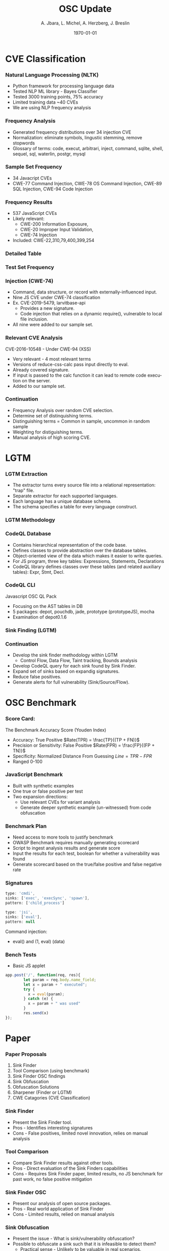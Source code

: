 #+TITLE:     OSC Update
#+AUTHOR:    A. Jbara, L. Michel, A. Herzberg, J. Breslin
#+EMAIL:     ldm@engr.uconn.edu
#+DATE: \today
#+DESCRIPTION:
#+KEYWORDS:
#+BEAMER_THEME: Berlin
#+BEAMER_COLOR_THEME: beaver
#+LANGUAGE:  en
#+OPTIONS:   H:3 num:t toc:t \n:nil @:t ::t |:t ^:t -:t f:t *:t <:t
#+OPTIONS:   TeX:t LaTeX:t skip:nil d:nil todo:t pri:nil tags:not-in-toc
#+INFOJS_OPT: view:nil toc:nil ltoc:t mouse:underline buttons:0 path:https://orgmode.org/org-info.js
#+EXPORT_SELECT_TAGS: export
#+EXPORT_EXCLUDE_TAGS: noexport
#+LINK_UP:
#+LINK_HOME:
#+LaTeX_HEADER: \usepackage{minted}
#+LaTeX_HEADER: \usemintedstyle{emacs}
#+LaTeX_HEADER: \newminted{common-lisp}{fontsize=\footnotesize}
#+BEAMER_HEADER: \logo{\includegraphics[height=.9cm]{comcast.png}}
#+LaTeX: \setbeamercolor{myblockcolor}{bg=magenta,fg=white}

#+name: setup-minted
#+begin_src emacs-lisp :exports none
 (setq org-latex-listings 'minted)
     (setq org-latex-custom-lang-environments
           '(
            (emacs-lisp "common-lispcode")
             ))
     (setq org-latex-minted-options
           '(("frame" "lines")
             ("fontsize" "\\scriptsize")
             ("linenos" "")))
     (setq org-latex-to-pdf-process
           '("pdflatex -shell-escape -interaction nonstopmode -output-directory %o %f"
             "pdflatex -shell-escape -interaction nonstopmode -output-directory %o %f"
             "pdflatex -shell-escape -interaction nonstopmode -output-directory %o %f"))
#+end_src

* CVE Classification
*** Natural Language Processing (NLTK)
- Python framework for processing language data
- Tested NLP ML library - Bayes Classifier
- Tested 3000 training points, 75% accuracy
- Limited training data ~40 CVEs
- We are using NLP frequency analysis
*** Frequency Analysis
- Generated frequency distributions over 34 injection CVE
- Normalization: eliminate symbols, lingustic stemming, remove stopwords
- Glossary of terms: code, execut, arbitrari, inject, command, sqlite,
  shell, sequel, sql, waterlin, postgr, mysql
#+ATTR_LATEX: :width 5cm
[[./stem.png]]
*** Sample Set Frequency
#+ATTR_LATEX: :width 6cm
[[./sampleFreq.png]]
- 34 Javacript CVEs
- CWE-77 Command Injection, CWE-78 OS Command Injection, CWE-89 SQL
  Injection, CWE-94 Code Injection 

*** Frequency Results
- 537 JavaScript CVEs
- Likely relevant: 
    - CWE-200 Information Exposure, 
    - CWE-20 Improper Input Validation, 
    - CWE-74 Injection 
- Included: CWE-22,310,79,400,399,254
*** Detailed Table
#+ATTR_LATEX: :width 9cm
[[./freq_res.png]]
*** Test Set Frequency
[[./testFreq.png]]
*** Injection (CWE-74)
- Command, data structure, or record with externally-influenced input.
- Nine JS CVE under CWE-74 classification
- Ex. CVE-2019-5479, larvitbase-api
    - Provides a new signature.
    - Code injection that relies on a dynamic require(), vulnerable to local file inclusion.
- All nine were added to our sample set.
*** Relevant CVE Analysis
CVE-2016-10548 - Under CWE-94 (XSS)
- Very relevant - 4 most relevant terms
- Versions of reduce-css-calc pass input directly to eval.
- Already covered signature.
- If input is passed to the calc function it can lead to remote code execution on the server.
- Added to our sample set.
*** Continuation
- Frequency Analysis over random CVE selection.
- Determine set of distinquishing terms.
- Distinguishing terms = Common in sample, uncommon in random sample
- Weighting for distiguishing terms.
- Manual analysis of high scoring CVE.
* LGTM
*** LGTM Extraction
- The extractor turns every source file into a relational representation: "trap" file.
- Separate extractor for each supported languages.
- Each language has a unique database schema.
- The schema specifies a table for every language construct.
#+ATTR_LATEX: :width 6cm
[[./lgtm-extraction.png]]
*** LGTM Methodology
[[./analysis_overview.png]]
*** CodeQL Database
- Contains hierarchical representation of the code base.
- Defines classes to provide abstraction over the database tables. 
- Object-oriented view of the data which makes it easier to write queries.
- For JS program, three key tables: Expressions, Statements, Declarations
- CodeQL library defines classes over these tables (and related auxiliary tables): Expr, Stmt, Decl.
*** CodeQL CLI
Javascript OSC QL Pack
- Focusing on the AST tables in DB
- 5 packages: depot, pouchdb, jade, prototype (prototypeJS),  mocha
- Examination of depot0.1.6
[[./depotSink.png]]
*** Sink Finding (LGTM)
#+ATTR_LATEX: :width 10cm
[[./ExplainationQueryV2.png]]
*** Continuation
- Develop the sink finder methodology within LGTM
  - Control Flow, Data Flow, Taint tracking, Bounds analysis
- Develop CodeQL query for each sink found by Sink Finder.
- Expand set of sinks based on expandig signatures.
- Reduce false positives.
- Generate alerts for full vulnerability (Sink/Source/Flow).
* OSC Benchmark
*** Score Card:
The Benchmark Accuracy Score (Youden Index)
- Accuracy: True Positive $Rate(TPR) = \frac{TP}{(TP + FN)}$
- Precision or Sensitivity: False Positive $Rate(FPR) = \frac{FP}{(FP + TN)}$
- Specificity: Normalized Distance From Guessing $Line = TPR - FPR$
- Ranged 0-100
*** JavaScript Benchmark
- Built with synthetic examples
- One true or false positive per test
- Two expansion directions: 
    - Use relevant CVEs for variant analysis 
    - Generate deeper synthetic example (un-witnessed) from code obfuscation
*** Benchmark Plan
- Need access to more tools to justify benchmark
- OWASP Benchmark requires manually generating scorecard
- Script to ingest analysis results and generate score
- Input the results for each test, boolean for whether a vulnerability was found
- Generate scorecard based on the true/false positive and false negative rate
*** Signatures
#+LaTeX:\begin{exampleblock}{Injection Signature}
#+begin_src  js :exports code
type: 'cmdi',
sinks: ['exec', 'execSync', 'spawn'],
pattern: ['child_process']

type: 'jsi',
sinks: ['eval'],
pattern: null
#+end_src
#+LaTeX:\end{exampleblock}
Command injection:
- eval() and (1, eval) (data)
*** Bench Tests
- Basic JS applet
#+LaTeX:\begin{exampleblock}{Simple ~eval~ sink}
#+begin_src  js :exports code
app.post('/', function(req, res){
        let param = req.body.name_field;
        let x = param + " executed";
        try {
          x = eval(param);
        } catch (e) {
          x = param + " was used"
        }
        res.send(x)
});
#+end_src
#+LaTeX:\end{exampleblock}
* Paper
*** Paper Proposals
1. Sink Finder
2. Tool Comparison (using benchmark)
3. Sink Finder OSC findings
4. Sink Obfuscation
5. Obfuscation Solutions
6. Sharpener (Finder or LGTM)
7. CWE Catagories (CVE Classification)
*** Sink Finder
- Present the Sink Finder tool.
- Pros - Identifies interesting signatures
- Cons - False positives, limited novel innovation, relies on manual analysis
*** Tool Comparison
- Compare Sink Finder results against other tools.
- Pros - Direct evaluation of the Sink Finders capabilities
- Cons - Requires Sink Finder paper, limited results, no JS benchmark for past work, no false positive mitigation 
*** Sink Finder OSC
- Present our analysis of open source packages.
- Pros - Real world application of Sink Finder
- Cons - Limited results, relied on manual analysis
*** Sink Obfuscation
- Present the issue - What is sink/vulnerability obfuscation?
- Possible to obfuscate a sink such that it is infeasible to detect them?
    - Practical sense - Unlikely to be valuable in real scenarios.
    - Theoretical sense - Proof of intractability. 
- Can we show obfuscated things in OSC? Is it intentional?
- What is the complexity of sink finding? 
- Can we maintain semantic meaning while "removing" obfuscation?
- Pros - Novel direction, builds on current work
- Cons - Requires specialization, non-trivial research
*** Obfuscation Solution
- Defending against sink obfuscation.
- Are obfuscated sinks an undecidable problem?
- Programming language problem
- Compiler/Engine modification
- Pros - Novel direction, build on previous work
- Cons - Requires Sink Obfuscation paper 
*** Sharpener
- Semi-automated improvement tool based on known vulnerability.
- Problem: Not Enough Data. Limited set of CVE's.
- Ingest CVE code vulnerability.
- Output a signature to detect that vulnerability.
- Pros - Possible Novel direction, interesting automation challenge
- Cons - Limited data set, broad set of CWE required to expand data set 
*** CVE Classification (CWE Categories)
- Can we provide significantly more information than is available?
- Can we aggregate data over multiple sources for each CVE?
- Can classification be improved?
- Multi-classification.
- Pros - Possible novel direction, valuable for tool/benchmark
- Cons - No NLP expert, requires data mining
* Summary
*** What We Have Done So Far
- Evaluating sorted list of CVEs by relevance
- Added 10 CVE to our sample of useable CVEs
- Evaluation of LGTM Methodology
- LGTM CodeQL query for sink finding
- Built basic benchmark with 6 tests
- Identified 2 new signatures from CVEs
* Work Plan
*** Feedback
- Other directions?
- New business items?
* Questions and Comments?
*** Questions?
